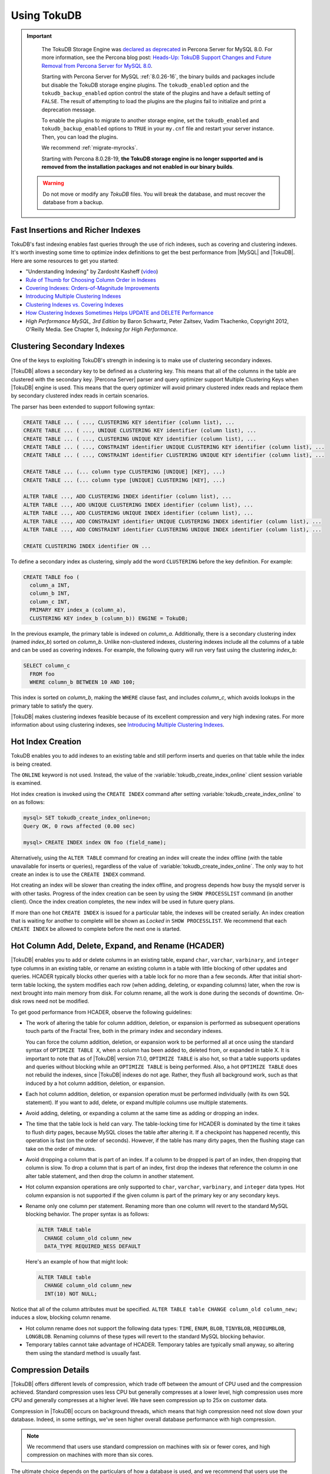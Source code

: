 .. _using_tokudb:

============
Using TokuDB
============

.. Important:: 

   The TokuDB Storage Engine was `declared as deprecated <https://www.percona.com/doc/percona-server/8.0/release-notes/Percona-Server-8.0.13-3.html>`__ in Percona Server for MySQL 8.0. For more information, see the Percona blog post: `Heads-Up: TokuDB Support Changes and Future Removal from Percona Server for MySQL 8.0 <https://www.percona.com/blog/2021/05/21/tokudb-support-changes-and-future-removal-from-percona-server-for-mysql-8-0/>`__.
    
   Starting with Percona Server for MySQL :ref:`8.0.26-16`, the binary builds and packages include but disable the TokuDB storage engine plugins. The ``tokudb_enabled`` option and the ``tokudb_backup_enabled`` option control the state of the plugins and have a default setting of ``FALSE``. The result of attempting to load the plugins are the plugins fail to initialize and print a deprecation message.

   To enable the plugins to migrate to another storage engine, set the ``tokudb_enabled`` and ``tokudb_backup_enabled`` options to ``TRUE`` in your ``my.cnf`` file and restart your server instance. Then, you can load the plugins.

   We recommend :ref:`migrate-myrocks`.
      
   Starting with Percona 8.0.28-19, **the TokuDB storage engine is no longer supported and is removed from the installation packages and not enabled in our binary builds**.

 .. warning:: 
 
    Do not move or modify any *TokuDB* files. You will break the database, and
    must recover the database from a backup.
 
Fast Insertions and Richer Indexes
----------------------------------

TokuDB's fast indexing enables fast queries through the use of rich indexes,
such as covering and clustering indexes. It's worth investing some time to
optimize index definitions to get the best performance from |MySQL| and
|TokuDB|. Here are some resources to get you started:

* "Understanding Indexing" by Zardosht Kasheff (`video
  <http://vimeo.com/26454091>`_)

* `Rule of Thumb for Choosing Column Order in Indexes
  <http://www.mysqlperformanceblog.com/2009/06/05/a-rule-of-thumb-for-choosing-column-order-in-indexes/>`_

* `Covering Indexes: Orders-of-Magnitude Improvements
  <https://www.percona.com/blog/2009/05/14/covering_indexes_orders_of_magnitude_improvements/>`_

* `Introducing Multiple Clustering Indexes
  <https://www.percona.com/blog/2009/05/27/introducing_multiple_clustering_indexes/>`_

* `Clustering Indexes vs. Covering Indexes
  <https://www.percona.com/blog/2009/05/28/clustering_indexes_vs_covering_indexes/>`_

* `How Clustering Indexes Sometimes Helps UPDATE and DELETE Performance
  <https://www.percona.com/blog/2009/06/04/how_clustering_indexes_sometimes_help_update_and_delete_performance/>`_

* *High Performance MySQL, 3rd Edition* by Baron Schwartz, Peter Zaitsev, Vadim
  Tkachenko, Copyright 2012, O'Reilly Media. See Chapter 5, *Indexing for High
  Performance*.

.. _tokudb_multiple_clustering_keys:

Clustering Secondary Indexes
----------------------------

One of the keys to exploiting TokuDB's strength in indexing is to make use of
clustering secondary indexes.

|TokuDB| allows a secondary key to be defined as a clustering key. This means
that all of the columns in the table are clustered with the secondary
key. |Percona Server| parser and query optimizer support Multiple Clustering
Keys when |TokuDB| engine is used. This means that the query optimizer will
avoid primary clustered index reads and replace them by secondary clustered
index reads in certain scenarios.

The parser has been extended to support following syntax:

.. code-block:: mysql

   CREATE TABLE ... ( ..., CLUSTERING KEY identifier (column list), ...
   CREATE TABLE ... ( ..., UNIQUE CLUSTERING KEY identifier (column list), ...
   CREATE TABLE ... ( ..., CLUSTERING UNIQUE KEY identifier (column list), ...
   CREATE TABLE ... ( ..., CONSTRAINT identifier UNIQUE CLUSTERING KEY identifier (column list), ...
   CREATE TABLE ... ( ..., CONSTRAINT identifier CLUSTERING UNIQUE KEY identifier (column list), ...
   
   CREATE TABLE ... (... column type CLUSTERING [UNIQUE] [KEY], ...)
   CREATE TABLE ... (... column type [UNIQUE] CLUSTERING [KEY], ...)
   
   ALTER TABLE ..., ADD CLUSTERING INDEX identifier (column list), ...
   ALTER TABLE ..., ADD UNIQUE CLUSTERING INDEX identifier (column list), ...
   ALTER TABLE ..., ADD CLUSTERING UNIQUE INDEX identifier (column list), ...
   ALTER TABLE ..., ADD CONSTRAINT identifier UNIQUE CLUSTERING INDEX identifier (column list), ...
   ALTER TABLE ..., ADD CONSTRAINT identifier CLUSTERING UNIQUE INDEX identifier (column list), ...
   
   CREATE CLUSTERING INDEX identifier ON ...

To define a secondary index as clustering, simply add the word ``CLUSTERING``
before the key definition. For example:

.. code-block:: mysql

   CREATE TABLE foo (
     column_a INT,
     column_b INT,
     column_c INT,
     PRIMARY KEY index_a (column_a),
     CLUSTERING KEY index_b (column_b)) ENGINE = TokuDB;

In the previous example, the primary table is indexed on
*column_a*. Additionally, there is a secondary clustering index (named
*index_b*) sorted on *column_b*. Unlike non-clustered indexes, clustering
indexes include all the columns of a table and can be used as covering
indexes. For example, the following query will run very fast using the
clustering *index_b*:

.. code-block:: mysql

 SELECT column_c
   FROM foo
   WHERE column_b BETWEEN 10 AND 100;

This index is sorted on *column_b*, making the ``WHERE`` clause fast, and
includes *column_c*, which avoids lookups in the primary table to satisfy the
query.

|TokuDB| makes clustering indexes feasible because of its excellent compression
and very high indexing rates. For more information about using clustering
indexes, see `Introducing Multiple Clustering Indexes
<https://www.percona.com/blog/2009/05/27/introducing_multiple_clustering_indexes/>`_.

Hot Index Creation
------------------

TokuDB enables you to add indexes to an existing table and still perform inserts
and queries on that table while the index is being created.

The ``ONLINE`` keyword is not used. Instead, the value of the
:variable:`tokudb_create_index_online` client session variable is examined.

Hot index creation is invoked using the ``CREATE INDEX`` command after setting
:variable:`tokudb_create_index_online` to ``on`` as follows:

.. code-block:: mysql

   mysql> SET tokudb_create_index_online=on;
   Query OK, 0 rows affected (0.00 sec)

   mysql> CREATE INDEX index ON foo (field_name);

Alternatively, using the ``ALTER TABLE`` command for creating an index will
create the index offline (with the table unavailable for inserts or queries),
regardless of the value of :variable:`tokudb_create_index_online`. The only way
to hot create an index is to use the ``CREATE INDEX`` command.

Hot creating an index will be slower than creating the index offline, and
progress depends how busy the mysqld server is with other tasks. Progress of the
index creation can be seen by using the ``SHOW PROCESSLIST`` command (in another
client). Once the index creation completes, the new index will be used in future
query plans.

If more than one hot ``CREATE INDEX`` is issued for a particular table, the
indexes will be created serially. An index creation that is waiting for another
to complete will be shown as *Locked* in ``SHOW PROCESSLIST``. We recommend that
each ``CREATE INDEX`` be allowed to complete before the next one is started.

Hot Column Add, Delete, Expand, and Rename (HCADER)
---------------------------------------------------

|TokuDB| enables you to add or delete columns in an existing table, expand
``char``, ``varchar``, ``varbinary``, and ``integer`` type columns in an
existing table, or rename an existing column in a table with little blocking of
other updates and queries. HCADER typically blocks other queries with a table
lock for no more than a few seconds. After that initial short-term table
locking, the system modifies each row (when adding, deleting, or expanding
columns) later, when the row is next brought into main memory from disk. For
column rename, all the work is done during the seconds of downtime. On-disk rows
need not be modified.

To get good performance from HCADER, observe the following guidelines:

* The work of altering the table for column addition, deletion, or expansion is
  performed as subsequent operations touch parts of the Fractal Tree, both in
  the primary index and secondary indexes.

  You can force the column addition, deletion, or expansion work to be performed
  all at once using the standard syntax of ``OPTIMIZE TABLE X``, when a column
  has been added to, deleted from, or expanded in table X. It is important to
  note that as of |TokuDB| version 7.1.0, ``OPTIMIZE TABLE`` is also hot, so
  that a table supports updates and queries without blocking while an ``OPTIMIZE
  TABLE`` is being performed. Also, a hot ``OPTIMIZE TABLE`` does not rebuild
  the indexes, since |TokuDB| indexes do not age. Rather, they flush all
  background work, such as that induced by a hot column addition, deletion, or
  expansion.

* Each hot column addition, deletion, or expansion operation must be performed
  individually (with its own SQL statement). If you want to add, delete, or
  expand multiple columns use multiple statements.

* Avoid adding, deleting, or expanding a column at the same time as adding or dropping an index.

* The time that the table lock is held can vary. The table-locking time for
  HCADER is dominated by the time it takes to flush dirty pages, because MySQL
  closes the table after altering it. If a checkpoint has happened recently,
  this operation is fast (on the order of seconds). However, if the table has
  many dirty pages, then the flushing stage can take on the order of minutes.

* Avoid dropping a column that is part of an index. If a column to be dropped is
  part of an index, then dropping that column is slow. To drop a column that is
  part of an index, first drop the indexes that reference the column in one
  alter table statement, and then drop the column in another statement.

* Hot column expansion operations are only supported to ``char``, ``varchar``,
  ``varbinary``, and ``integer`` data types. Hot column expansion is not
  supported if the given column is part of the primary key or any secondary
  keys.

* Rename only one column per statement. Renaming more than one column will
  revert to the standard MySQL blocking behavior. The proper syntax is as
  follows:

  .. code-block:: mysql

   ALTER TABLE table
     CHANGE column_old column_new
     DATA_TYPE REQUIRED_NESS DEFAULT

  Here's an example of how that might look:

  .. code-block:: mysql

   ALTER TABLE table
     CHANGE column_old column_new 
     INT(10) NOT NULL;

Notice that all of the column attributes must be specified. ``ALTER TABLE table
CHANGE column_old column_new;`` induces a slow, blocking column rename.

* Hot column rename does not support the following data types: ``TIME``,
  ``ENUM``, ``BLOB``, ``TINYBLOB``, ``MEDIUMBLOB``, ``LONGBLOB``. Renaming
  columns of these types will revert to the standard MySQL blocking behavior.

* Temporary tables cannot take advantage of HCADER. Temporary tables are
  typically small anyway, so altering them using the standard method is usually
  fast.

.. _tokudb_compression:

Compression Details
-------------------

|TokuDB| offers different levels of compression, which trade off between the
amount of CPU used and the compression achieved. Standard compression uses less
CPU but generally compresses at a lower level, high compression uses more CPU
and generally compresses at a higher level. We have seen compression up to 25x
on customer data.

Compression in |TokuDB| occurs on background threads, which means that high
compression need not slow down your database. Indeed, in some settings, we've
seen higher overall database performance with high compression.

.. note::

   We recommend that users use standard compression on machines with six or
   fewer cores, and high compression on machines with more than six cores.

The ultimate choice depends on the particulars of how a database is used, and we
recommend that users use the default settings unless they have profiled their
system with high compression in place.

The table is compressed using whichever row format is specified in the session
variable :variable:`tokudb_row_format`. If no row format is set nor is
:variable:`tokudb_row_format`, the ``QUICKLZ`` compression algorithm is used.

The :variable:`row_format` and :variable:`tokudb_row_format` variables accept
the following values:

.. list-table::
   :widths: 25 75
   :header-rows: 1

   * - Value
     - Description
   * - TOKUDB_DEFAULT 
     - Sets the compression to the default behavior. As of TokuDB 7.1.0, the
       default behavior is to compress using the zlib library. In the future
       this behavior may change.
   * - TOKUDB_FAST
     - Sets the compression to use the ``quicklz`` library.
   * - TOKUDB_SMALL
     - Sets the compression to use the ``lzma`` library.
   * - TOKUDB_ZLIB
     - Compress using the zlib library, which provides mid-range compression and
       CPU utilization.
   * - TOKUDB_QUICKLZ
     - Compress using the quicklz library, which provides light compression and
       low CPU utilization.
   * - TOKUDB_LZMA
     - Compress using the lzma library, which provides the highest compression
       and high CPU utilization.
   * - TOKUDB_SNAPPY
     - This compression is using `snappy <http://google.github.io/snappy/>`_
       library and aims for very high speeds and reasonable compression.
   * - TOKUDB_UNCOMPRESSED
     - This setting turns off compression and is useful for tables with data
       that cannot be compressed.

.. _tokudb_read_free_replication:

Read Free Replication
---------------------

|TokuDB| replicas can be configured to perform significantly less read IO in order
to apply changes from the source. By utilizing the power of Fractal Tree
indexes:

* insert/update/delete operations can be configured to eliminate
  read-modify-write behavior and simply inject messages into the appropriate
  Fractal Tree indexes

* update/delete operations can be configured to eliminate the IO required for
  uniqueness checking

To enable Read Free Replication, the servers must be configured as follows:

* On the replication source:

  * Enable row based replication: set ``BINLOG_FORMAT=ROW``

* On the replication replica(s):

  * The replica must be in read-only mode: set ``read_only=1``

  * Disable unique checks: set ``tokudb_rpl_unique_checks=0``

  * Disable lookups (read-modify-write): set ``tokudb_rpl_lookup_rows=0``

.. note::
   
   You can modify one or both behaviors on the replica(s).

.. note::

   As long as the source is using row based replication, this optimization is
   available on a |TokuDB| replica. This means that it's available even if the
   source is using |InnoDB| or |MyISAM| tables, or running non-TokuDB binaries.

.. warning::

   |TokuDB| Read Free Replication will not propagate ``UPDATE`` and ``DELETE``
   events reliably if |TokuDB| table is missing the primary key which will
   eventually lead to data inconsistency on the replica.

Transactions and ACID-compliant Recovery
----------------------------------------

By default, |TokuDB| checkpoints all open tables regularly and logs all changes
between checkpoints, so that after a power failure or system crash, |TokuDB|
will restore all tables into their fully ACID-compliant state. That is, all
committed transactions will be reflected in the tables, and any transaction not
committed at the time of failure will be rolled back.

The default checkpoint period is every 60 seconds, and this specifies the time
from the beginning of one checkpoint to the beginning of the next. If a
checkpoint requires more than the defined checkpoint period to complete, the
next checkpoint begins immediately. It is also related to the frequency with
which log files are trimmed, as described below. The user can induce a
checkpoint at any time by issuing the ``FLUSH LOGS`` command. When a database is
shut down normally it is also checkpointed and all open transactions are
aborted. The logs are trimmed at startup.

Managing Log Size
-----------------

|TokuDB| keeps log files back to the most recent checkpoint. Whenever a log file
reaches 100 MB, a new log file is started. Whenever there is a checkpoint, all
log files older than the checkpoint are discarded. If the checkpoint period is
set to be a very large number, logs will get trimmed less frequently. This value
is set to 60 seconds by default.

|TokuDB| also keeps rollback logs for each open transaction. The size of each
log is proportional to the amount of work done by its transaction and is stored
compressed on disk. Rollback logs are trimmed when the associated transaction
completes.

Recovery
--------

Recovery is fully automatic with |TokuDB|. |TokuDB| uses both the log files and
rollback logs to recover from a crash. The time to recover from a crash is
proportional to the combined size of the log files and uncompressed size of
rollback logs. Thus, if there were no long-standing transactions open at the
time of the most recent checkpoint, recovery will take less than a minute.

Disabling the Write Cache
-------------------------

When using any transaction-safe database, it is essential that you understand
the write-caching characteristics of your hardware. |TokuDB| provides
transaction safe (ACID compliant) data storage for |MySQL|. However, if the
underlying operating system or hardware does not actually write data to disk
when it says it did, the system can corrupt your database when the machine
crashes. For example, |TokuDB| can not guarantee proper recovery if it is
mounted on an NFS volume. It is always safe to disable the write cache, but you
may be giving up some performance.

For most configurations you must disable the write cache on your disk drives. On
ATA/SATA drives, the following command should disable the write cache:

.. code-block:: bash

   $ hdparm -W0 /dev/hda

There are some cases when you can keep the write cache, for example:

* Write caching can remain enabled when using XFS, but only if XFS reports that
  disk write barriers work. If you see one of the following messages in
  /var/log/messages, then you must disable the write cache:

  * ``Disabling barriers, not supported with external log device``

  * ``Disabling barriers, not supported by the underlying device``

  * ``Disabling barriers, trial barrier write failed``

  XFS write barriers appear to succeed for single disks (with no LVM), or for
  very recent kernels (such as that provided by Fedora 12). For more
  information, see the `XFS FAQ
  <http://xfs.org/index.php/XFS_FAQ#Q:_How_can_I_tell_if_I_have_the_disk_write_cache_enabled.3F>`_.

In the following cases, you must disable the write cache:

* If you use the ext3 filesystem

* If you use LVM (although recent Linux kernels, such as Fedora 12, have fixed
  this problem)

* If you use Linux's software RAID

* If you use a RAID controller with battery-backed-up memory. This may seem
  counter-intuitive. For more information, see the `XFS FAQ
  <http://xfs.org/index.php/XFS_FAQ#Q:_How_can_I_tell_if_I_have_the_disk_write_cache_enabled.3F>`_

In summary, you should disable the write cache, unless you have a very specific reason not to do so.

Progress Tracking
-----------------

|TokuDB| has a system for tracking progress of long running statements, thereby
removing the need to define triggers to track statement execution, as follows:

* Bulk Load: When loading large tables using ``LOAD DATA INFILE`` commands,
  doing a ``SHOW PROCESSLIST`` command in a separate client session shows
  progress. There are two progress stages. The first will state something like
  ``Inserted about 1000000 rows``. After all rows are processed like this, the
  next stage tracks progress by showing what fraction of the work is done
  (e.g. ``Loading of data about 45% done``)

* Adding Indexes: When adding indexes via ``ALTER TABLE`` or ``CREATE INDEX``,
  the command ``SHOW PROCESSLIST`` shows progress. When adding indexes via
  ``ALTER TABLE`` or ``CREATE INDEX``, the command ``SHOW PROCESSLIST`` will
  include an estimation of the number of rows processed. Use this information to
  verify progress is being made. Similar to bulk loading, the first stage shows
  how many rows have been processed, and the second stage shows progress with a
  fraction.

* Commits and Aborts: When committing or aborting a transaction, the command
  ``SHOW PROCESSLIST`` will include an estimate of the transactional operations
  processed.

Migrating to TokuDB
-------------------

To convert an existing table to use the |TokuDB| engine, run ``ALTER
TABLE... ENGINE=TokuDB``. If you wish to load from a file, use ``LOAD DATA
INFILE`` and not ``mysqldump``. Using ``mysqldump`` will be much slower. To
create a file that can be loaded with ``LOAD DATA INFILE``, refer to the ``INTO
OUTFILE`` option of the `SELECT Syntax
<http://dev.mysql.com/doc/refman/8.0/en/select.html>`_.

.. note::

   Creating this file does not save the schema of your table, so you may want to
   create a copy of that as well.
